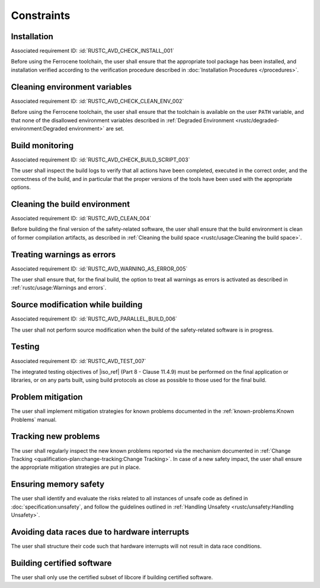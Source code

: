 .. SPDX-License-Identifier: MIT OR Apache-2.0
   SPDX-FileCopyrightText: The Ferrocene Developers

.. default-domain:: qualification

Constraints
===========

Installation
------------

.. id:: RUSTC_CSTR_0010_INSTALL

Associated requirement ID: :id:`RUSTC_AVD_CHECK_INSTALL_001`

Before using the Ferrocene toolchain, the user shall ensure that the
appropriate tool package has been installed, and installation verified
according to the verification procedure described in
:doc:`Installation Procedures </procedures>`.

Cleaning environment variables
------------------------------

.. id:: RUSTC_CSTR_0020_CLEAN_ENV

Associated requirement ID: :id:`RUSTC_AVD_CHECK_CLEAN_ENV_002`

Before using the Ferrocene toolchain, the user shall ensure that the
toolchain is available on the user ``PATH`` variable, and that none of
the disallowed environment variables described in
:ref:`Degraded Environment <rustc/degraded-environment:Degraded environment>`
are set.

Build monitoring
----------------

.. id:: RUSTC_CSTR_0030_BUILD_MONITORING

Associated requirement ID: :id:`RUSTC_AVD_CHECK_BUILD_SCRIPT_003`

The user shall inspect the build logs to verify that all actions have
been completed, executed in the correct order, and the correctness of the
build, and in particular that the proper versions of the tools have been used
with the appropriate options.

Cleaning the build environment
------------------------------

.. id:: RUSTC_CSTR_0040_CLEAN

Associated requirement ID: :id:`RUSTC_AVD_CLEAN_004`

Before building the final version of the safety-related software, the
user shall ensure that the build environment is clean of former
compilation artifacts, as described in
:ref:`Cleaning the build space <rustc/usage:Cleaning the build space>`.

Treating warnings as errors
---------------------------

.. id:: RUSTC_CSTR_0050_WARNING_ERROR

Associated requirement ID: :id:`RUSTC_AVD_WARNING_AS_ERROR_005`

The user shall ensure that, for the final build, the option to treat all
warnings as errors is activated as described in
:ref:`rustc/usage:Warnings and errors`.

Source modification while building
----------------------------------

.. id:: RUSTC_CSTR_0060_PARALLEL

Associated requirement ID: :id:`RUSTC_AVD_PARALLEL_BUILD_006`

The user shall not perform source modification when the build of the
safety-related software is in progress.

Testing
-------

.. id:: RUSTC_CSTR_0070_TEST

Associated requirement ID: :id:`RUSTC_AVD_TEST_007`

The integrated testing objectives of |iso_ref| (Part 8 - Clause 11.4.9) must be
performed on the final application or libraries, or on any parts built,
using build protocols as close as possible to those used for the final
build.

Problem mitigation
------------------

.. id:: RUSTC_CSTR_0080_KP

The user shall implement mitigation strategies for known problems
documented in the :ref:`known-problems:Known Problems` manual.

Tracking new problems
---------------------

.. id:: RUSTC_CSTR_0090_NEW_KP

The user shall regularly inspect the new known problems reported via the
mechanism documented in
:ref:`Change Tracking <qualification-plan:change-tracking:Change Tracking>`. In case of
a new safety impact, the user shall ensure the appropriate mitigation
strategies are put in place.

Ensuring memory safety
----------------------

.. id:: RUSTC_CSTR_0100_UNSAFETY

The user shall identify and evaluate the risks related to all instances
of unsafe code as defined in :doc:`specification:unsafety`, and follow
the guidelines outlined in
:ref:`Handling Unsafety <rustc/unsafety:Handling Unsafety>`.

Avoiding data races due to hardware interrupts
----------------------------------------------

.. id:: RUSTC_CSTR_0110_INTERRUPTS

The user shall structure their code such that hardware interrupts will
not result in data race conditions.

Building certified software
---------------------------

.. id::  RUSTC_AVD_LIBCORE_SUBSET_008

The user shall only use the certified subset of libcore if building certified software.
